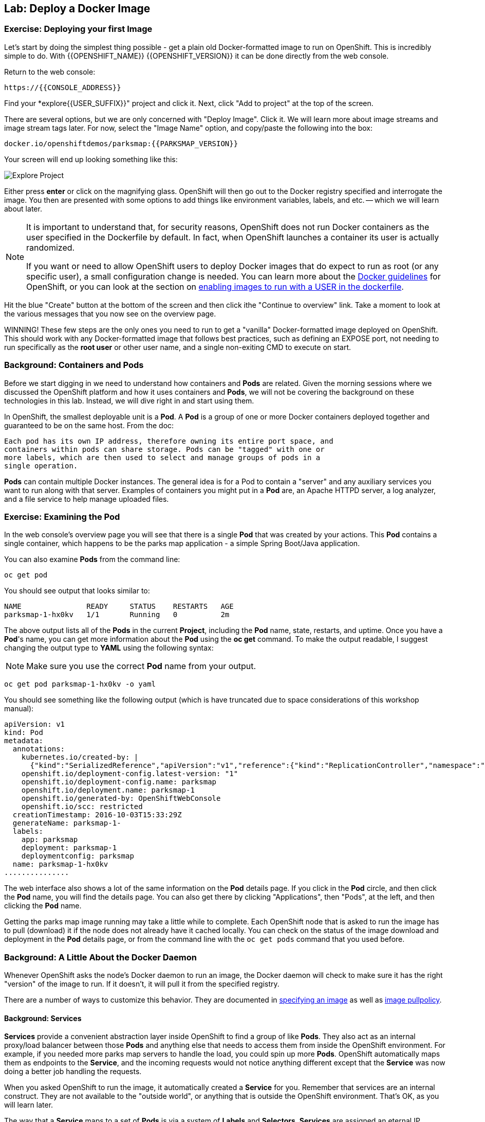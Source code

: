 ## Lab: Deploy a Docker Image

### Exercise: Deploying your first Image

Let's start by doing the simplest thing possible - get a plain old
Docker-formatted image to run on OpenShift. This is incredibly simple to do.
With {{OPENSHIFT_NAME}} {{OPENSHIFT_VERSION}} it can be done directly from the
web console.

Return to the web console:

[source]
----
https://{{CONSOLE_ADDRESS}}
----

Find your *explore{{USER_SUFFIX}}" project and click it. Next, click "Add to
project" at the top of the screen.

There are several options, but we are only concerned with "Deploy Image". Click
it. We will learn more about image streams and image stream tags later. For now,
select the "Image Name" option, and copy/paste the following into the box:

[source]
----
docker.io/openshiftdemos/parksmap:{{PARKSMAP_VERSION}}
----

Your screen will end up looking something like this:

image::/images/parksmap-image.png[Explore Project]

Either press *enter* or click on the magnifying glass. OpenShift will then go
out to the Docker registry specified and interrogate the image. You then are
presented with some options to add things like environment variables, labels,
and etc. -- which we will learn about later.

[NOTE]
====
It is important to understand that, for security reasons, OpenShift does not run
Docker containers as the user specified in the Dockerfile by default. In fact,
when OpenShift launches a container its user is actually randomized.

If you want or need to allow OpenShift users to deploy Docker images that do
expect to run as root (or any specific user), a small configuration change is
needed. You can learn more about the
https://{{DOCS_URL}}/latest/creating_images/guidelines.html[Docker guidelines]
for OpenShift, or you can look at the section on
https://{{DOCS_URL}}/latest/admin_guide/manage_scc.html#enable-images-to-run-with-user-in-the-dockerfile[enabling
images to run with a USER in the dockerfile].
====

Hit the blue "Create" button at the bottom of the screen and then click ithe
"Continue to overview" link. Take a moment to look at the various messages that
you now see on the overview page.

WINNING! These few steps are the only ones you need to run to get a "vanilla"
Docker-formatted image deployed on OpenShift. This should work with any
Docker-formatted image that follows best practices, such as defining an EXPOSE
port, not needing to run specifically as the *root user* or other user name, and
a single non-exiting CMD to execute on start.

### Background: Containers and Pods

Before we start digging in we need to understand how containers and *Pods* are
related. Given the morning sessions where we discussed the OpenShift platform
and how it uses containers and *Pods*, we will not be covering the background on
these technologies in this lab.  Instead, we will dive right in and start using
them.

In OpenShift, the smallest deployable unit is a *Pod*. A *Pod* is a group of one or
more Docker containers deployed together and guaranteed to be on the same host.
From the doc:

[source]
----
Each pod has its own IP address, therefore owning its entire port space, and
containers within pods can share storage. Pods can be "tagged" with one or
more labels, which are then used to select and manage groups of pods in a
single operation.
----

*Pods* can contain multiple Docker instances. The general idea is for a Pod to
contain a "server" and any auxiliary services you want to run along with that
server. Examples of containers you might put in a *Pod* are, an Apache HTTPD
server, a log analyzer, and a file service to help manage uploaded files.

### Exercise: Examining the Pod

In the web console's overview page you will see that there is a single *Pod* that
was created by your actions. This *Pod* contains a single container, which
happens to be the parks map application - a simple Spring Boot/Java application.

You can also examine *Pods* from the command line:

[source]
----
oc get pod
----

You should see output that looks similar to:

[source]
----
NAME               READY     STATUS    RESTARTS   AGE
parksmap-1-hx0kv   1/1       Running   0          2m
----

The above output lists all of the *Pods* in the current *Project*, including the
*Pod* name, state, restarts, and uptime. Once you have a *Pod*'s name, you can
get more information about the *Pod* using the *oc get* command.  To make the
output readable, I suggest changing the output type to *YAML* using the
following syntax:

NOTE: Make sure you use the correct *Pod* name from your output.

[source]
----
oc get pod parksmap-1-hx0kv -o yaml
----

You should see something like the following output (which is have truncated due
to space considerations of this workshop manual):

[source]
----
apiVersion: v1
kind: Pod
metadata:
  annotations:
    kubernetes.io/created-by: |
      {"kind":"SerializedReference","apiVersion":"v1","reference":{"kind":"ReplicationController","namespace":"explore-user00","name":"parksmap-1","uid":"b5ae65e9-897e-11e6-bdaa-2cc2602f8794","apiVersion":"v1","resourceVersion":"6924"}}
    openshift.io/deployment-config.latest-version: "1"
    openshift.io/deployment-config.name: parksmap
    openshift.io/deployment.name: parksmap-1
    openshift.io/generated-by: OpenShiftWebConsole
    openshift.io/scc: restricted
  creationTimestamp: 2016-10-03T15:33:29Z
  generateName: parksmap-1-
  labels:
    app: parksmap
    deployment: parksmap-1
    deploymentconfig: parksmap
  name: parksmap-1-hx0kv
...............
----

The web interface also shows a lot of the same information on the *Pod* details
page. If you click in the *Pod* circle, and then click the *Pod* name, you will
find the details page. You can also get there by clicking "Applications", then
"Pods", at the left, and then clicking the *Pod* name.

Getting the parks map image running may take a little while to complete. Each
OpenShift node that is asked to run the image has to pull (download) it if the
node does not already have it cached locally. You can check on the status of the
image download and deployment in the *Pod* details page, or from the command
line with the `oc get pods` command that you used before.

### Background: A Little About the Docker Daemon

Whenever OpenShift asks the node's Docker daemon to run an image, the Docker
daemon will check to make sure it has the right "version" of the image to run.
If it doesn't, it will pull it from the specified registry.

There are a number of ways to customize this behavior. They are documented in
https://{{DOCS_URL}}/latest/dev_guide/new_app.html#specifying-an-image[specifying an image]
as well as
https://{{DOCS_URL}}/latest/dev_guide/managing_images.html#image-pull-policy[image pullpolicy].

#### Background: Services

*Services* provide a convenient abstraction layer inside OpenShift to find a
group of like *Pods*. They also act as an internal proxy/load balancer between
those *Pods* and anything else that needs to access them from inside the
OpenShift environment. For example, if you needed more parks map servers to
handle the load, you could spin up more *Pods*. OpenShift automatically maps
them as endpoints to the *Service*, and the incoming requests would not notice
anything different except that the *Service* was now doing a better job handling
the requests.

When you asked OpenShift to run the image, it automatically created a *Service*
for you. Remember that services are an internal construct. They are not
available to the "outside world", or anything that is outside the OpenShift
environment. That's OK, as you will learn later.

The way that a *Service* maps to a set of *Pods* is via a system of *Labels* and
*Selectors*. *Services* are assigned an eternal IP address and many ports and
protocols can be mapped.

There is a lot more information about
https://{{DOCS_URL}}/latest/architecture/core_concepts/pods_and_services.html#services[Services],
including the YAML format to make one by hand, in the official documentation.

Now that we understand the basics of what a *Service* is, let's take a look at
the *Service* that was created for the image that we just deployed.  In order to
view the *Services* defined in your *Project*, enter in the following command:

[source]
----
oc get services
----

You should see output similar to the following:

[source]
----
NAME       CLUSTER-IP       EXTERNAL-IP   PORT(S)    AGE
parksmap   172.30.169.213   <none>        8080/TCP   3h
----

In the above output, we can see that we have a *Service* named `parksmap` with an
IP/Port combination of 172.30.169.213/8080TCP. Your IP address may be different, as
each *Service* receives a unique IP address upon creation. *Service* IPs are
eternal and never change for the life of the *Service*.

In the web console, service information is available by clicking "Applications"
and then clicking "Services" in the "Networking" submenu.

You can also get more detailed information about a *Service* by using the
following command to display the data in YAML:

[source]
----
oc get service parksmap -o yaml
----

You should see output similar to the following:

[source]
----
apiVersion: v1
kind: Service
metadata:
  annotations:
    openshift.io/generated-by: OpenShiftWebConsole
  creationTimestamp: 2016-10-03T15:33:17Z
  labels:
    app: parksmap
  name: parksmap
  namespace: explore-user00
  resourceVersion: "6893"
  selfLink: /api/v1/namespaces/explore-user00/services/parksmap
  uid: b51260a9-897e-11e6-bdaa-2cc2602f8794
spec:
  clusterIP: 172.30.169.213
  ports:
  - name: 8080-tcp
    port: 8080
    protocol: TCP
    targetPort: 8080
  selector:
    deploymentconfig: parksmap
  sessionAffinity: None
  type: ClusterIP
status:
  loadBalancer: {}
----

Take note of the `selector` stanza. Remember it.

It is also of interest to view the JSON of the *Pod* to understand how OpenShift
wires components together.  For example, run the following command to get the
name of your `parksmap` *Pod*:

[source]
----
oc get pods
----

You should see output similar to the following:

[source]
----
NAME               READY     STATUS    RESTARTS   AGE
parksmap-1-hx0kv   1/1       Running   0          3h
----

Now you can view the detailed data for your *Pod* with the following command:

[source]
----
oc get pod parksmap-1-hx0kv -o yaml
----

Under the `metadata` section you should see the following:

[source]
----
labels:
  app: parksmap
  deployment: parksmap-1
  deploymentconfig: parksmap
----

* The *Service* has `selector` stanza that refers to `deploymentconfig=parksmap`.
* The *Pod* has multiple *Labels*:
** `deploymentconfig=parksmap`
** `app=parksmap`
** `deployment=parksmap-1`

*Labels* are just key/value pairs. Any *Pod* in this *Project* that has a *Label* that
matches the *Selector* will be associated with the *Service*. To see this in
action, issue the following command:

[source]
----
oc describe service parksmap
----

You should see something like the following output:

[source]
----
Name:                   parksmap
Namespace:              explore-user00
Labels:                 app=parksmap
Selector:               deploymentconfig=parksmap
Type:                   ClusterIP
IP:                     172.30.169.213
Port:                   8080-tcp        8080/TCP
Endpoints:              10.1.2.5:8080
Session Affinity:       None
No events.
----

You may be wondering why only one end point is listed. That is because there is
only one *Pod* currently running.  In the next lab, we will learn how to scale
an application, at which point you will be able to see multiple endpoints
associated with the *Service*.
